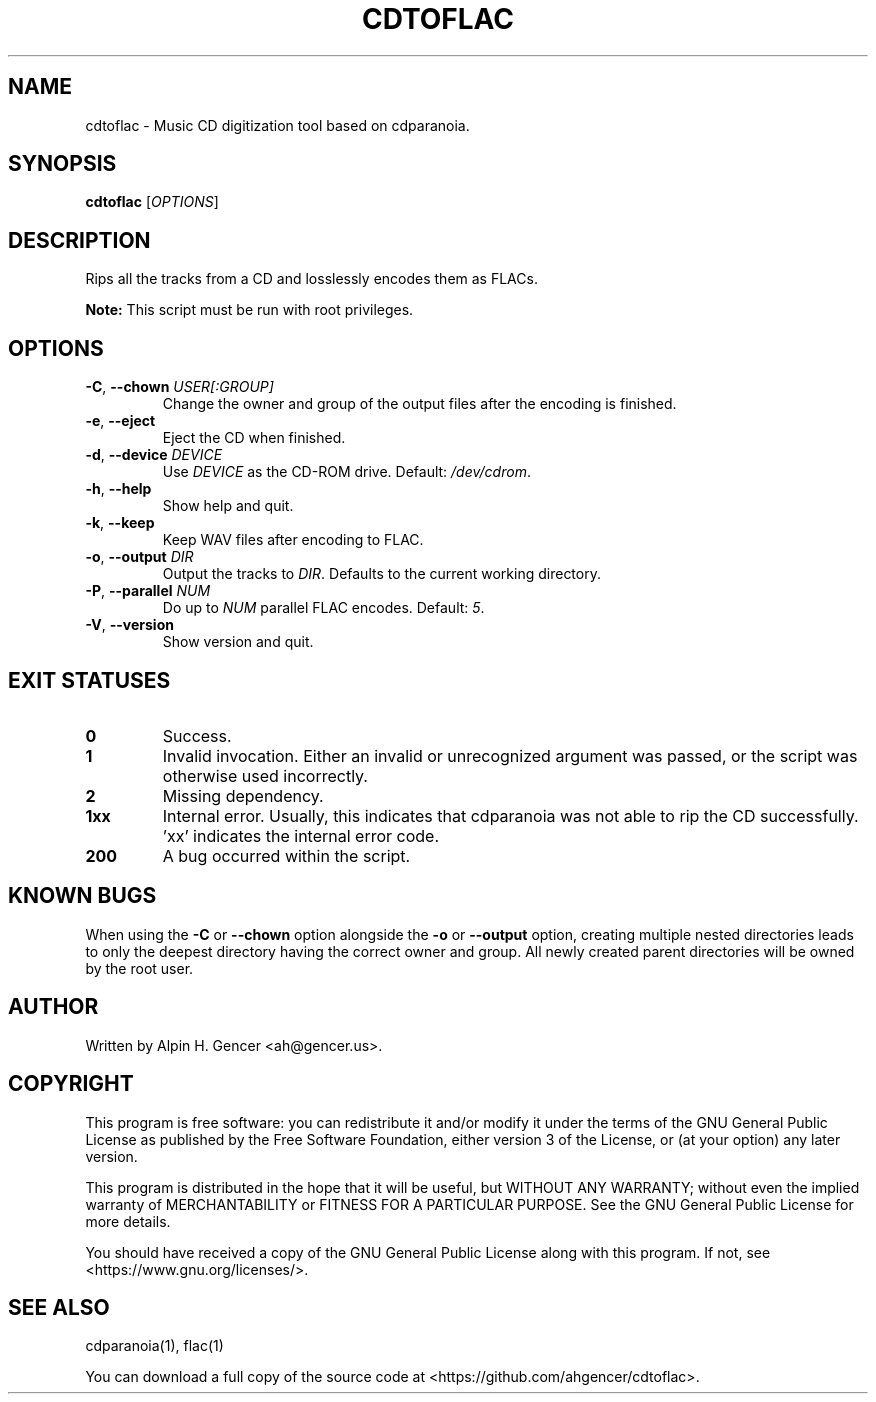 .TH CDTOFLAC 1 "September 2022" "cdtoflac v1.0.1" "User Commands"
.SH NAME
cdtoflac \- Music CD digitization tool based on cdparanoia.
.SH SYNOPSIS
.B cdtoflac
[\fI\,OPTIONS\/\fR]
.SH DESCRIPTION
Rips all the tracks from a CD and losslessly encodes them as FLACs.
.PP
\fBNote:\fR This script must be run with root privileges.
.SH OPTIONS
.TP
\fB\-C\fR, \fB\-\-chown\fR \fI\,USER[:GROUP]\/\fR
Change the owner and group of the output files after the encoding is finished.
.TP
\fB\-e\fR, \fB\-\-eject\fR
Eject the CD when finished.
.TP
\fB\-d\fR, \fB\-\-device\fR \fI\,DEVICE\/\fR
Use \fI\,DEVICE\/\fR as the CD\-ROM drive. Default: \fI\,/dev/cdrom\/\fP.
.TP
\fB\-h\fR, \fB\-\-help\fR
Show help and quit.
.TP
\fB\-k\fR, \fB\-\-keep\fR
Keep WAV files after encoding to FLAC.
.TP
\fB\-o\fR, \fB\-\-output\fR \fI\,DIR\/\fR
Output the tracks to \fI\,DIR\/\fR. Defaults to the current working directory.
.TP
\fB\-P\fR, \fB\-\-parallel\fR \fI\,NUM\/\fR
Do up to \fI\,NUM\/\fR parallel FLAC encodes. Default: \fI\,5\/\fR.
.TP
\fB\-V\fR, \fB\-\-version\fR
Show version and quit.
.SH "EXIT STATUSES"
.TP
\fB0\fR
Success.
.TP
\fB1\fR
Invalid invocation. Either an invalid or unrecognized argument was passed, or
the script was otherwise used incorrectly.
.TP
\fB\2\fR
Missing dependency.
.TP
\fB\1xx\fR
Internal error. Usually, this indicates that cdparanoia was not able to rip the
CD successfully. 'xx' indicates the internal error code.
.TP
\fB\200\fR
A bug occurred within the script.
.SH "KNOWN BUGS"
When using the \fB-C\fR or \fB--chown\fR option alongside the \fB-o\fR or
\fB--output\fR option, creating multiple nested directories leads to only the
deepest directory having the correct owner and group. All newly created parent
directories will be owned by the root user.
.SH AUTHOR
Written by Alpin H. Gencer <ah@gencer.us>.
.SH COPYRIGHT
This program is free software: you can redistribute it and/or modify
it under the terms of the GNU General Public License as published by
the Free Software Foundation, either version 3 of the License, or
(at your option) any later version.

This program is distributed in the hope that it will be useful,
but WITHOUT ANY WARRANTY; without even the implied warranty of
MERCHANTABILITY or FITNESS FOR A PARTICULAR PURPOSE.  See the
GNU General Public License for more details.

You should have received a copy of the GNU General Public License
along with this program.  If not, see <https://www.gnu.org/licenses/>.
.SH "SEE ALSO"
cdparanoia(1), flac(1)
.PP
You can download a full copy of the source code at <https://github.com/ahgencer/cdtoflac>.
